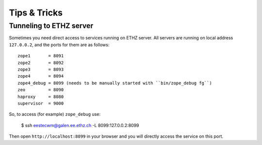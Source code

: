 Tips & Tricks
=============

Tunneling to ETHZ server
""""""""""""""""""""""""

Sometimes you need direct access to services running on ETHZ server. All servers
are running on local address ``127.0.0.2``, and the ports for them are as
follows::

    zope1       = 8091
    zope2       = 8092
    zope3       = 8093
    zope4       = 8094
    zope4_debug = 8099 (needs to be manually started with ``bin/zope_debug fg``)
    zeo         = 8090
    haproxy     = 8080
    supervisor  = 9000


So, to access (for example) ``zope_debug`` use:

    $ ssh eestecwm@galen.ee.ethz.ch -L 8099:127.0.0.2:8099

Then open ``http://localhost:8099`` in your browser and you will directly access
the service on this port.

